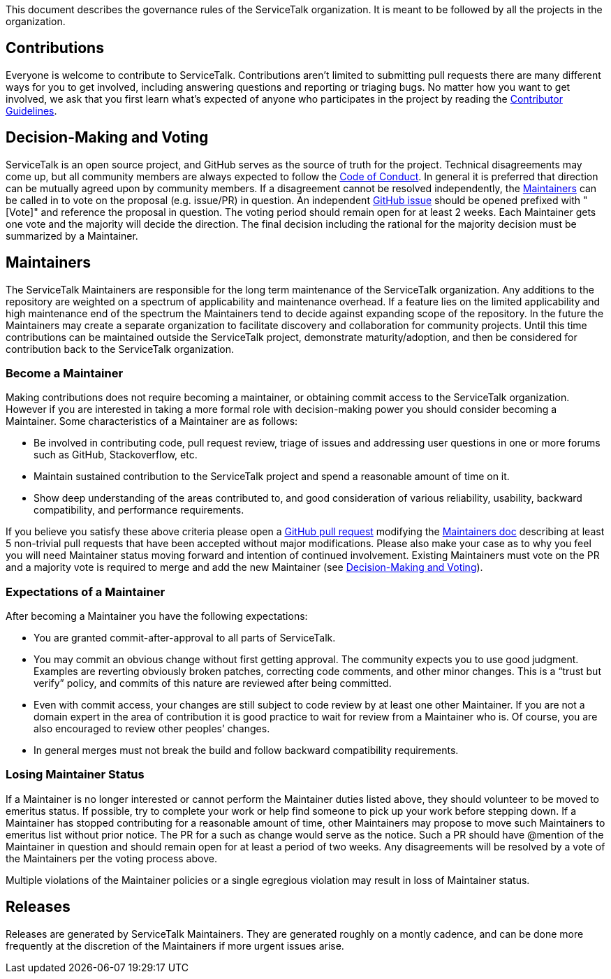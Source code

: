 This document describes the governance rules of the ServiceTalk organization. It is meant to be followed by all
the projects in the organization.

== Contributions
Everyone is welcome to contribute to ServiceTalk. Contributions aren't limited to submitting pull requests there are
many different ways for you to get involved, including answering questions and reporting or triaging bugs. No matter how
you want to get involved, we ask that you first learn what’s expected of anyone who participates in the project by
reading the xref:CONTRIBUTING.adoc[Contributor Guidelines].

== Decision-Making and Voting
ServiceTalk is an open source project, and GitHub serves as the source of truth for the project. Technical disagreements
may come up, but all community members are always expected to follow the xref:CODE_OF_CONDUCT.adoc[Code of Conduct]. In
general it is preferred that direction can be mutually agreed upon by community members. If a disagreement cannot be
resolved independently, the <<Maintainers>> can be called in to vote on the proposal (e.g. issue/PR) in question. An
independent link:https://github.com/apple/servicetalk/issues[GitHub issue] should be opened prefixed with "[Vote]" and
reference the proposal in question. The voting period should remain open for at least 2 weeks. Each Maintainer gets one
vote and the majority will decide the direction. The final decision including the rational for the majority decision
must be summarized by a Maintainer.

== Maintainers
The ServiceTalk Maintainers are responsible for the long term maintenance of the ServiceTalk organization. Any
additions to the repository are weighted on a spectrum of applicability and maintenance overhead. If a feature lies on
the limited applicability and high maintenance end of the spectrum the Maintainers tend to decide against expanding
scope of the repository. In the future the Maintainers may create a separate organization to facilitate discovery and
collaboration for community projects. Until this time contributions can be maintained outside the ServiceTalk
project, demonstrate maturity/adoption, and then be considered for contribution back to the ServiceTalk organization.

=== Become a Maintainer
Making contributions does not require becoming a maintainer, or obtaining commit access to the ServiceTalk
organization. However if you are interested in taking a more formal role with decision-making power you should
consider becoming a Maintainer. Some characteristics of a Maintainer are as follows:

* Be involved in contributing code, pull request review, triage of issues and addressing user questions in one or more
forums such as GitHub, Stackoverflow, etc.
* Maintain sustained contribution to the ServiceTalk project and spend a reasonable amount of time on it.
* Show deep understanding of the areas contributed to, and good consideration of various reliability, usability,
backward compatibility, and performance requirements.

If you believe you satisfy these above criteria please open a
link:https://github.com/apple/servicetalk/compare[GitHub pull request] modifying the
xref:MAINTAINERS.adoc[Maintainers doc] describing at least 5 non-trivial pull requests that have
been accepted without major modifications. Please also make your case as to why you feel you will need Maintainer status
moving forward and intention of continued involvement. Existing Maintainers must vote on the PR and a majority vote is
required to merge and add the new Maintainer (see <<Decision-Making and Voting>>).

=== Expectations of a Maintainer
After becoming a Maintainer you have the following expectations:

* You are granted commit-after-approval to all parts of ServiceTalk.
* You may commit an obvious change without first getting approval. The community expects you to use good judgment.
Examples are reverting obviously broken patches, correcting code comments, and other minor changes. This is a
“trust but verify” policy, and commits of this nature are reviewed after being committed.
* Even with commit access, your changes are still subject to code review by at least one other Maintainer. If you are
not a domain expert in the area of contribution it is good practice to wait for review from a Maintainer who is.
Of course, you are also encouraged to review other peoples’ changes.
* In general merges must not break the build and follow backward compatibility requirements.

=== Losing Maintainer Status
If a Maintainer is no longer interested or cannot perform the Maintainer duties listed above, they should volunteer to
be moved to emeritus status. If possible, try to complete your work or help find someone to pick up your work before
stepping down. If a Maintainer has stopped contributing for a reasonable amount of time, other Maintainers may propose
to move such Maintainers to emeritus list without prior notice. The PR for a such as change would serve as the notice.
Such a PR should have @mention of the Maintainer in question and should remain open for at least a period of two weeks.
Any disagreements will be resolved by a vote of the Maintainers per the voting process above.

Multiple violations of the Maintainer policies or a single egregious violation may result in loss of Maintainer status.

== Releases
Releases are generated by ServiceTalk Maintainers. They are generated roughly on a montly cadence, and can be done more
frequently at the discretion of the Maintainers if more urgent issues arise.